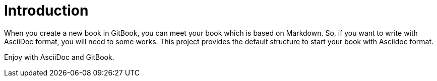 # Introduction

When you create a new book in GitBook, you can meet your book which is based on Markdown.
So, if you want to write with AsciiDoc format, you will need to some works.
This project provides the default structure to start your book with Asciidoc format.

Enjoy with AsciiDoc and GitBook. 
